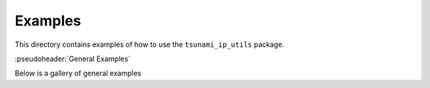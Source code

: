 Examples
========

This directory contains examples of how to use the ``tsunami_ip_utils`` package.

:pseudoheader:`General Examples`

Below is a gallery of general examples
